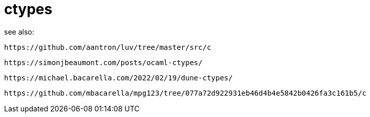 = ctypes


see also:

    https://github.com/aantron/luv/tree/master/src/c

    https://simonjbeaumont.com/posts/ocaml-ctypes/

    https://michael.bacarella.com/2022/02/19/dune-ctypes/

    https://github.com/mbacarella/mpg123/tree/077a72d922931eb46d4b4e5842b0426fa3c161b5/c
